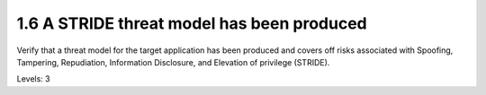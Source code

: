 1.6 A STRIDE threat model has been produced
===========================================

Verify that a threat model for the target application has been produced and covers off risks associated with Spoofing, Tampering, Repudiation, Information Disclosure, and Elevation of privilege (STRIDE).

Levels: 3

